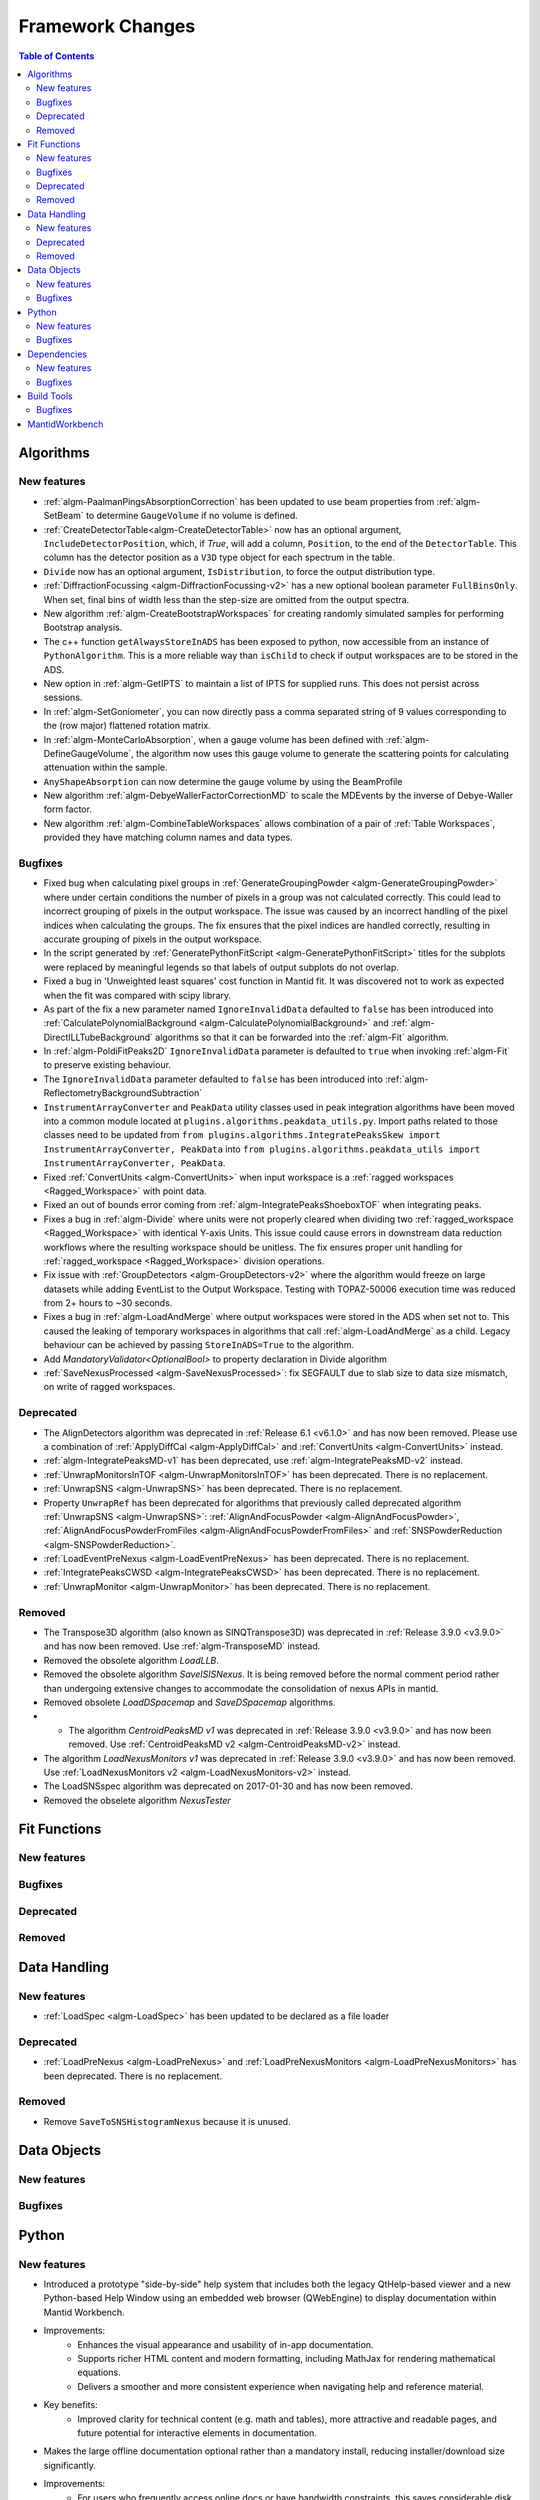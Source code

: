=================
Framework Changes
=================

.. contents:: Table of Contents
   :local:

Algorithms
----------

New features
############
- :ref:`algm-PaalmanPingsAbsorptionCorrection` has been updated to use beam properties from :ref:`algm-SetBeam` to determine ``GaugeVolume`` if no volume is defined.
- :ref:`CreateDetectorTable<algm-CreateDetectorTable>` now has an optional argument, ``IncludeDetectorPosition``, which, if `True`, will add a column, ``Position``, to the end of the ``DetectorTable``. This column has the detector position as a ``V3D`` type object for each spectrum in the table.
- ``Divide`` now has an optional argument, ``IsDistribution``, to force the output distribution type.
- :ref:`DiffractionFocussing <algm-DiffractionFocussing-v2>` has a new optional boolean parameter ``FullBinsOnly``.  When set, final bins of width less than the step-size are omitted from the output spectra.
- New algorithm :ref:`algm-CreateBootstrapWorkspaces` for creating randomly simulated samples for performing Bootstrap analysis.
- The c++ function ``getAlwaysStoreInADS`` has been exposed to python, now accessible from an instance of ``PythonAlgorithm``. This is a more reliable way than ``isChild`` to check if output workspaces are to be stored in the ADS.
- New option in :ref:`algm-GetIPTS` to maintain a list of IPTS for supplied runs. This does not persist across sessions.
- In :ref:`algm-SetGoniometer`, you can now directly pass a comma separated string of 9 values corresponding to the (row major) flattened rotation matrix.
- In :ref:`algm-MonteCarloAbsorption`, when a gauge volume has been defined with :ref:`algm-DefineGaugeVolume`, the algorithm now uses this gauge volume to generate the scattering points for calculating attenuation within the sample.
- ``AnyShapeAbsorption`` can now determine the gauge volume by using the BeamProfile
- New algorithm :ref:`algm-DebyeWallerFactorCorrectionMD` to scale the MDEvents by the inverse of Debye-Waller form factor.
- New algorithm :ref:`algm-CombineTableWorkspaces` allows combination of a pair of :ref:`Table Workspaces`, provided they have matching column names and data types.

Bugfixes
############
- Fixed bug when calculating pixel groups in :ref:`GenerateGroupingPowder <algm-GenerateGroupingPowder>` where under certain conditions the number of pixels in a group was not calculated correctly. This could lead to incorrect grouping of pixels in the output workspace. The issue was caused by an incorrect handling of the pixel indices when calculating the groups. The fix ensures that the pixel indices are handled correctly, resulting in accurate grouping of pixels in the output workspace.
- In the script generated by :ref:`GeneratePythonFitScript <algm-GeneratePythonFitScript>` titles for the subplots were replaced by meaningful legends so that labels of output subplots do not overlap.
- Fixed a bug in 'Unweighted least squares' cost function in Mantid fit. It was discovered not to work as expected when the fit was compared with scipy library.
- As part of the fix a new parameter named ``IgnoreInvalidData`` defaulted to ``false`` has been introduced into :ref:`CalculatePolynomialBackground <algm-CalculatePolynomialBackground>` and :ref:`algm-DirectILLTubeBackground` algorithms so that it can be forwarded into the :ref:`algm-Fit` algorithm.
- In :ref:`algm-PoldiFitPeaks2D` ``IgnoreInvalidData`` parameter is defaulted to ``true`` when invoking :ref:`algm-Fit` to preserve existing behaviour.
- The ``IgnoreInvalidData`` parameter defaulted to ``false`` has been introduced into :ref:`algm-ReflectometryBackgroundSubtraction`
- ``InstrumentArrayConverter`` and ``PeakData`` utility classes used in peak integration algorithms have been moved into a common module located at ``plugins.algorithms.peakdata_utils.py``. Import paths related to those classes need to be updated from ``from plugins.algorithms.IntegratePeaksSkew import InstrumentArrayConverter, PeakData`` into ``from plugins.algorithms.peakdata_utils import InstrumentArrayConverter, PeakData``.
- Fixed :ref:`ConvertUnits <algm-ConvertUnits>` when input workspace is a :ref:`ragged workspaces <Ragged_Workspace>` with point data.
- Fixed an out of bounds error coming from :ref:`algm-IntegratePeaksShoeboxTOF` when integrating peaks.
- Fixes a bug in  :ref:`algm-Divide` where units were not properly cleared when dividing two :ref:`ragged_workspace <Ragged_Workspace>` with identical Y-axis Units. This issue could cause errors in downstream data reduction workflows where the resulting workspace should be unitless. The fix ensures proper unit handling for :ref:`ragged_workspace <Ragged_Workspace>` division operations.
- Fix issue with :ref:`GroupDetectors <algm-GroupDetectors-v2>` where the algorithm would freeze on large datasets while adding EventList to the Output Workspace. Testing with TOPAZ-50006 execution time was reduced from 2+ hours to ~30 seconds.
- Fixes a bug in :ref:`algm-LoadAndMerge` where output workspaces were stored in the ADS when set not to. This caused the leaking of temporary workspaces in algorithms that call :ref:`algm-LoadAndMerge` as a child. Legacy behaviour can be achieved by passing ``StoreInADS=True`` to the algorithm.
- Add `MandatoryValidator<OptionalBool>` to property declaration in Divide algorithm
- :ref:`SaveNexusProcessed <algm-SaveNexusProcessed>`: fix SEGFAULT due to slab size to data size mismatch, on write of ragged workspaces.

Deprecated
############
- The AlignDetectors algorithm was deprecated in :ref:`Release 6.1 <v6.1.0>` and has now been removed. Please use a combination of :ref:`ApplyDiffCal <algm-ApplyDiffCal>` and :ref:`ConvertUnits <algm-ConvertUnits>` instead.
- :ref:`algm-IntegratePeaksMD-v1` has been deprecated, use :ref:`algm-IntegratePeaksMD-v2` instead.
- :ref:`UnwrapMonitorsInTOF <algm-UnwrapMonitorsInTOF>` has been deprecated. There is no replacement.
- :ref:`UnwrapSNS <algm-UnwrapSNS>` has been deprecated. There is no replacement.
- Property ``UnwrapRef`` has been deprecated for algorithms that previously
  called deprecated algorithm :ref:`UnwrapSNS <algm-UnwrapSNS>`:
  :ref:`AlignAndFocusPowder <algm-AlignAndFocusPowder>`,
  :ref:`AlignAndFocusPowderFromFiles <algm-AlignAndFocusPowderFromFiles>`
  and :ref:`SNSPowderReduction <algm-SNSPowderReduction>`.
- :ref:`LoadEventPreNexus <algm-LoadEventPreNexus>` has been deprecated. There is no replacement.
- :ref:`IntegratePeaksCWSD <algm-IntegratePeaksCWSD>` has been deprecated. There is no replacement.
- :ref:`UnwrapMonitor <algm-UnwrapMonitor>` has been deprecated. There is no replacement.

Removed
############
- The Transpose3D algorithm (also known as SINQTranspose3D) was deprecated in :ref:`Release 3.9.0 <v3.9.0>` and has now been removed. Use :ref:`algm-TransposeMD` instead.
- Removed the obsolete algorithm `LoadLLB`.
- Removed the obsolete algorithm `SaveISISNexus`. It is being removed before the normal comment period rather than undergoing extensive changes to accommodate the consolidation of nexus APIs in mantid.
- Removed obsolete `LoadDSpacemap` and `SaveDSpacemap` algorithms.
- - The algorithm `CentroidPeaksMD v1` was deprecated in :ref:`Release 3.9.0 <v3.9.0>` and has now been removed. Use :ref:`CentroidPeaksMD v2 <algm-CentroidPeaksMD-v2>` instead.
- The algorithm `LoadNexusMonitors v1` was deprecated in :ref:`Release 3.9.0 <v3.9.0>` and has now been removed. Use :ref:`LoadNexusMonitors v2 <algm-LoadNexusMonitors-v2>` instead.
- The LoadSNSspec algorithm was deprecated on 2017-01-30 and has now been removed.
- Removed the obselete algorithm `NexusTester`

Fit Functions
-------------

New features
############


Bugfixes
############


Deprecated
############


Removed
############



Data Handling
-------------

New features
############
- :ref:`LoadSpec <algm-LoadSpec>` has been updated to be declared as a file loader

Deprecated
############
- :ref:`LoadPreNexus <algm-LoadPreNexus>` and :ref:`LoadPreNexusMonitors <algm-LoadPreNexusMonitors>` has been deprecated. There is no replacement.

Removed
############
- Remove ``SaveToSNSHistogramNexus`` because it is unused.


Data Objects
------------

New features
############


Bugfixes
############



Python
------

New features
############
- Introduced a prototype "side-by-side" help system that includes both the legacy QtHelp-based viewer and a new Python-based Help Window using an embedded web browser (QWebEngine) to display documentation within Mantid Workbench.
- Improvements:
    - Enhances the visual appearance and usability of in-app documentation.
    - Supports richer HTML content and modern formatting, including MathJax for rendering mathematical equations.
    - Delivers a smoother and more consistent experience when navigating help and reference material.
- Key benefits:
    - Improved clarity for technical content (e.g. math and tables), more attractive and readable pages, and future potential for interactive elements in documentation.
- Makes the large offline documentation optional rather than a mandatory install, reducing installer/download size significantly.
- Improvements:
    - For users who frequently access online docs or have bandwidth constraints, this saves considerable disk space (potentially hundreds of MB).
    - Those who prefer local/offline usage can still opt to install the documentation package and continue working without internet access.
- Key benefits:
    - Greater flexibility in how Mantid is set up — you choose whether to save space or have fully locally built docs.
- Introduced a new python algorithm `RefineSingleCrystalGoniometer` that refines the UB-matrix and goniometer offsets simultaneously.
- Improvements:
    - Improves the indexing of the peaks for those cases when there is sample misorientation and `FindUBUsingIndexedPeaks` is insufficient.
- Key benefits:
    - Improved indexing of peaks in special cases.
- Exposed ``Instrument.getFilename()`` and ``Instrument.setFilename()`` to python
- Adds a clear indicator in the Help Window’s toolbar showing whether Mantid is displaying **Local Docs** or **Online Docs** documentation.
- Improvements:
    - Makes it obvious if you are using locally installed documentation or viewing updated online docs (default).
    - Helps diagnose connection or installation issues if pages are not loading as expected.
- Key benefits:
    - Immediate clarity on where help content is being retrieved from, removing guesswork.

Bugfixes
############
- :class:`ConfigService.setDataSearchDirs <mantid.kernel.ConfigServiceImpl.setDataSearchDirs>` will no longer crash when comma separated paths are used in the `datasearch.directories` setting of the `mantid.user.properties` file.
- Fixed a bug where the method :meth:`mantid.api.Run.addProperty` was ignoring the ``name`` and ``units`` parameters if the ``value`` was of type :class:`mantid.kernel.Property`. Now only if the ``name`` and ``units`` are empty will the existing values on the ``Property`` be used.


Dependencies
------------

New features
############
- Upgraded to Python 3.11, see release notes from Python `here <https://docs.python.org/3/whatsnew/3.11.html>`_. Also see Python's `migration guide <https://docs.python.org/3/whatsnew/3.11.html#porting-to-python-3-11>`_ for changes that could break scripts.

Bugfixes
############



Build Tools
-----------

Bugfixes
############
- CMake now successfully builds with ``-DUSE_SANITIZER=address``. For more details see :doc:`RunningSanitizers <mantid-dev:RunningSanitizers>`.


MantidWorkbench
---------------

See :doc:`mantidworkbench`.

:ref:`Release 6.13.0 <v6.13.0>`
